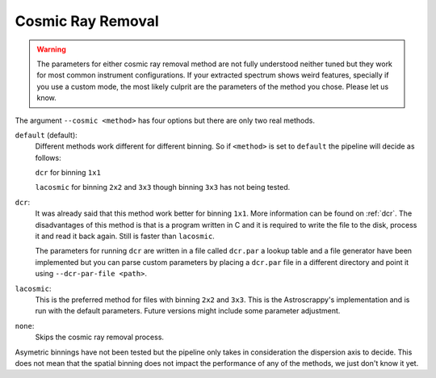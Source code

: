 .. _cosmic-ray-removal:

Cosmic Ray Removal
******************

.. warning::

  The parameters for either cosmic ray removal method are not fully understood
  neither tuned but they work for most common instrument configurations. If
  your extracted spectrum shows weird features, specially if you use a custom
  mode, the most likely culprit are the parameters of the method you chose.
  Please let us know.

The argument ``--cosmic <method>`` has four options but there are only two real
methods.

``default`` (default):
  Different methods work different for different binning. So if ``<method>`` is
  set to ``default`` the pipeline will decide as follows:

  ``dcr`` for binning ``1x1``

  ``lacosmic`` for binning ``2x2`` and ``3x3`` though binning ``3x3`` has not
  being tested.

``dcr``:
  It was already said that this method work better for binning ``1x1``. More
  information can be found on :ref:`dcr`. The disadvantages of this method is
  that is a program written in C and it is required to write the file to the
  disk, process it and read it back again. Still is faster than ``lacosmic``.

  The parameters for running ``dcr`` are written in a file called ``dcr.par``
  a lookup table and a file generator have been implemented but you can parse
  custom parameters by placing a ``dcr.par`` file in a different directory and
  point it using ``--dcr-par-file <path>``.

``lacosmic``:
  This is the preferred method for files with binning ``2x2`` and ``3x3``.
  This is the Astroscrappy's implementation and is run with the default
  parameters. Future versions might include some parameter adjustment.


``none``:
  Skips the cosmic ray removal process.

Asymetric binnings have not been tested but the pipeline only takes in
consideration the dispersion axis to decide. This does not mean that the spatial
binning does not impact the performance of any of the methods, we just don't
know it yet.